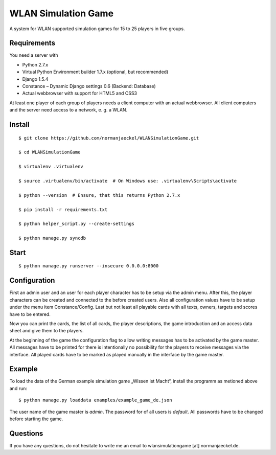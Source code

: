 ======================
 WLAN Simulation Game
======================

A system for WLAN supported simulation games for 15 to 25 players in five
groups.


Requirements
------------

You need a server with

* Python 2.7.x
* Virtual Python Environment builder 1.7.x (optional, but recommended)
* Django 1.5.4
* Constance – Dynamic Django settings 0.6 (Backend: Database)
* Actual webbrowser with support for HTML5 and CSS3

At least one player of each group of players needs a client computer with
an actual webbrowser. All client computers and the server need access to a
network, e. g. a WLAN.


Install
-------

::

    $ git clone https://github.com/normanjaeckel/WLANSimulationGame.git

    $ cd WLANSimulationGame

    $ virtualenv .virtualenv

    $ source .virtualenv/bin/activate  # On Windows use: .virtualenv\Scripts\activate

    $ python --version  # Ensure, that this returns Python 2.7.x

    $ pip install -r requirements.txt

    $ python helper_script.py --create-settings

    $ python manage.py syncdb


Start
-----

::

    $ python manage.py runserver --insecure 0.0.0.0:8000


Configuration
-------------

First an admin user and an user for each player character has to be setup
via the admin menu. After this, the player characters can be created and
connected to the before created users. Also all configuration values have
to be setup under the menu item Constance/Config. Last but not least all
playable cards with all texts, owners, targets and scores have to be entered.

Now you can print the cards, the list of all cards, the player
descriptions, the game introduction and an access data sheet and give them
to the players.

At the beginning of the game the configuration flag to allow writing
messages has to be activated by the game master. All messages have to be
printed for there is intentionally no possibility for the players to
receive messages via the interface. All played cards have to be marked as
played manually in the interface by the game master.


Example
-------

To load the data of the German example simulation game „Wissen ist Macht“,
install the programm as metioned above and run::

    $ python manage.py loaddata examples/example_game_de.json

The user name of the game master is `admin`. The password for of all users
is `default`. All passwords have to be changed before starting the game.


Questions
---------

If you have any questions, do not hesitate to write me an email to
wlansimulationgame [at] normanjaeckel.de.
